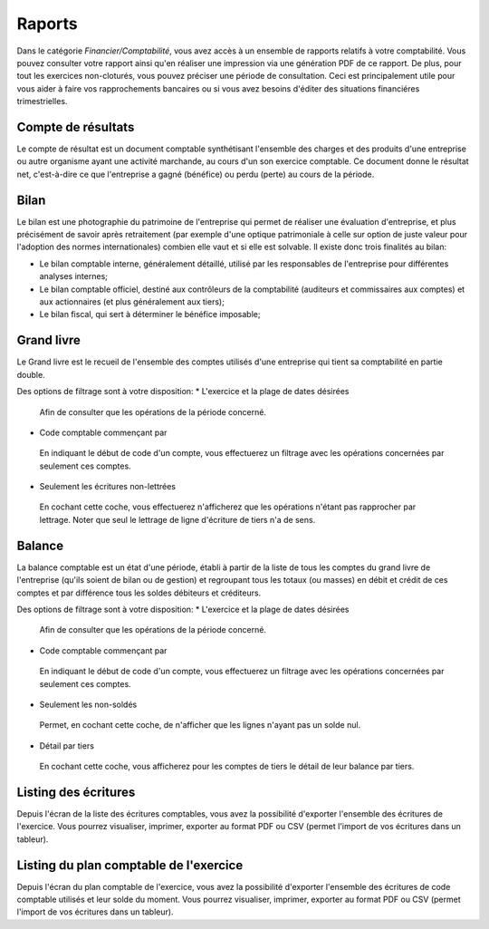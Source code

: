 Raports
=======

Dans le catégorie *Financier/Comptabilité*, vous avez accès à un ensemble de rapports relatifs à votre comptabilité.
Vous pouvez consulter votre rapport ainsi qu'en réaliser une impression via une génération PDF de ce rapport.
De plus, pour tout les exercices non-cloturés, vous pouvez préciser une période de consultation.
Ceci est principalement utile pour vous aider à faire vos rapprochements bancaires ou si vous avez besoins d'éditer des situations financiéres trimestrielles.

Compte de résultats
-------------------

Le compte de résultat est un document comptable synthétisant l'ensemble des charges et des produits d'une entreprise ou autre organisme ayant une activité marchande, au cours d'un son exercice comptable.
Ce document donne le résultat net, c'est-à-dire ce que l'entreprise a gagné (bénéfice) ou perdu (perte) au cours de la période.

Bilan
-----

Le bilan est une photographie du patrimoine de l'entreprise qui permet de réaliser une évaluation d'entreprise, et plus précisément de savoir après retraitement (par exemple d'une optique patrimoniale à celle sur option de juste valeur pour l'adoption des normes internationales) combien elle vaut et si elle est solvable.
Il existe donc trois finalités au bilan:

* Le bilan comptable interne, généralement détaillé, utilisé par les responsables de l'entreprise pour différentes analyses internes;
* Le bilan comptable officiel, destiné aux contrôleurs de la comptabilité (auditeurs et commissaires aux comptes) et aux actionnaires (et plus généralement aux tiers);
* Le bilan fiscal, qui sert à déterminer le bénéfice imposable;

Grand livre
-----------

Le Grand livre est le recueil de l'ensemble des comptes utilisés d'une entreprise qui tient sa comptabilité en partie double. 

Des options de filtrage sont à votre disposition:
* L'exercice et la plage de dates désirées
 Afin de consulter que les opérations de la période concerné.
* Code comptable commençant par
 En indiquant le début de code d'un compte, vous effectuerez un filtrage avec les opérations concernées par seulement ces comptes.
* Seulement les écritures non-lettrées
 En cochant cette coche, vous effectuerez n'afficherez que les opérations n'étant pas rapprocher par lettrage.
 Noter que seul le lettrage de ligne d'écriture de tiers n'a de sens.

Balance
-------

La balance comptable est un état d'une période, établi à partir de la liste de tous les comptes du grand livre de l'entreprise (qu'ils soient de bilan ou de gestion) et regroupant tous les totaux (ou masses) en débit et crédit de ces comptes et par différence tous les soldes débiteurs et créditeurs.

Des options de filtrage sont à votre disposition:
* L'exercice et la plage de dates désirées
 Afin de consulter que les opérations de la période concerné.
* Code comptable commençant par
 En indiquant le début de code d'un compte, vous effectuerez un filtrage avec les opérations concernées par seulement ces comptes.
* Seulement les non-soldés
 Permet, en cochant cette coche, de n'afficher que les lignes n'ayant pas un solde nul.
* Détail par tiers
 En cochant cette coche, vous afficherez pour les comptes de tiers le détail de leur balance par tiers.
  
Listing des écritures
---------------------

Depuis l'écran de la liste des écritures comptables, vous avez la possibilité d'exporter l'ensemble des écritures de l'exercice.
Vous pourrez visualiser, imprimer, exporter au format PDF ou CSV (permet l'import de vos écritures dans un tableur).

Listing du plan comptable de l'exercice
---------------------------------------

Depuis l'écran du plan comptable de l'exercice, vous avez la possibilité d'exporter l'ensemble des écritures de code comptable utilisés et leur solde du moment.
Vous pourrez visualiser, imprimer, exporter au format PDF ou CSV (permet l'import de vos écritures dans un tableur).
 